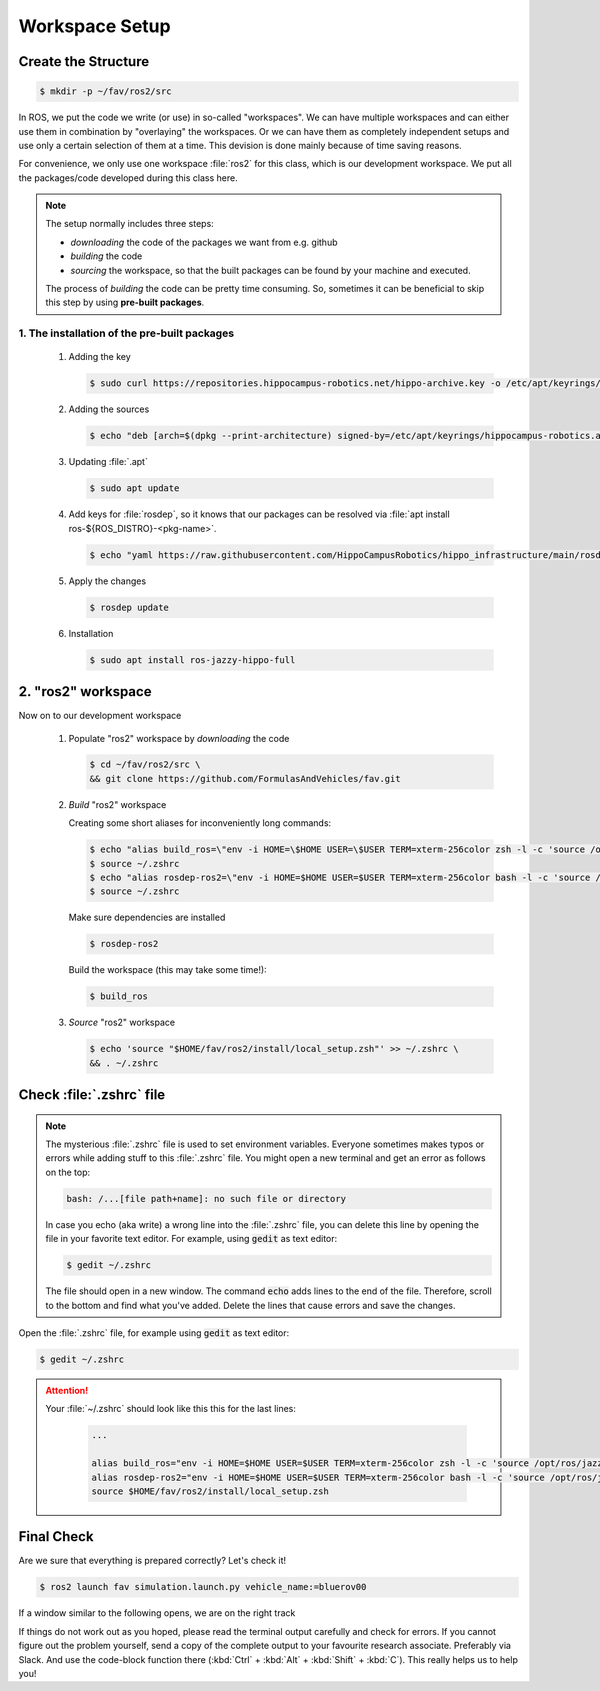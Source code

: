 Workspace Setup
###############

Create the Structure
====================

.. code-block:: console

   $ mkdir -p ~/fav/ros2/src

In ROS, we put the code we write (or use) in so-called "workspaces". 
We can have multiple workspaces and can either use them in combination by "overlaying" the workspaces. Or we can have them as completely independent setups and use only a certain selection of them at a time. This devision is done mainly because of time saving reasons.

For convenience, we only use one workspace :file:`ros2` for this class, which is our development workspace. We put all the packages/code developed during this class here.

.. note:: 
   The setup normally includes three steps:

   - *downloading* the code of the packages we want from e.g. github
   - *building* the code
   - *sourcing* the workspace, so that the built packages can be found by your machine and executed.
  
   The process of *building* the code can be pretty time consuming. So, sometimes it can be beneficial to skip this step by using **pre-built packages**.

1. The installation of the pre-built packages
***************************************************

   1. Adding the key

      .. code-block:: console

         $ sudo curl https://repositories.hippocampus-robotics.net/hippo-archive.key -o /etc/apt/keyrings/hippocampus-robotics.asc

   2. Adding the sources

      .. code-block:: console

         $ echo "deb [arch=$(dpkg --print-architecture) signed-by=/etc/apt/keyrings/hippocampus-robotics.asc] https://repositories.hippocampus-robotics.net/ubuntu $(. /etc/os-release && echo $UBUNTU_CODENAME) main" | sudo tee /etc/apt/sources.list.d/hippocampus.list

   3. Updating :file:`.apt`

      .. code-block:: console

         $ sudo apt update

   4. Add keys for :file:`rosdep`, so it knows that our packages can be resolved via :file:`apt install ros-${ROS_DISTRO}-<pkg-name>`.
   
      .. code-block:: console

         $ echo "yaml https://raw.githubusercontent.com/HippoCampusRobotics/hippo_infrastructure/main/rosdep-${ROS_DISTRO}.yaml" | sudo tee /etc/ros/rosdep/sources.list.d/50-hippocampus-packages.list

   5. Apply the changes

      .. code-block:: console

         $ rosdep update

   6. Installation

      .. code-block:: console

         $ sudo apt install ros-jazzy-hippo-full

2. "ros2" workspace
====================

Now on to our development workspace

   1. Populate "ros2" workspace by *downloading* the code

      .. code-block:: console

         $ cd ~/fav/ros2/src \
         && git clone https://github.com/FormulasAndVehicles/fav.git

   2. *Build* "ros2" workspace


      Creating some short aliases for inconveniently long commands:

      .. code-block:: console

         $ echo "alias build_ros=\"env -i HOME=\$HOME USER=\$USER TERM=xterm-256color zsh -l -c 'source /opt/ros/jazzy/setup.zsh && cd \$HOME/fav/ros2 && colcon build --symlink-install --cmake-args --no-warn-unused-cli -DCMAKE_EXPORT_COMPILE_COMMANDS=ON'\"" >> ~/.zshrc
         $ source ~/.zshrc
         $ echo "alias rosdep-ros2=\"env -i HOME=$HOME USER=$USER TERM=xterm-256color bash -l -c 'source /opt/ros/jazzy/setup.bash && cd $HOME/ros2 && rosdep install --from-paths src -y --ignore-src'\"" >> ~/.zshrc
         $ source ~/.zshrc

      Make sure dependencies are installed

      .. code-block:: console

         $ rosdep-ros2

      Build the workspace (this may take some time!):

      .. code-block:: console

         $ build_ros



   3. *Source* "ros2" workspace

      .. code-block:: console

         $ echo 'source "$HOME/fav/ros2/install/local_setup.zsh"' >> ~/.zshrc \
         && . ~/.zshrc

Check :file:`.zshrc` file
==========================

.. note:: 
   
   The mysterious :file:`.zshrc` file is used to set environment variables.
   Everyone sometimes makes typos or errors while adding stuff to this :file:`.zshrc` file. You might open a new terminal and get an error as follows on the top:

   .. code-block:: console

      bash: /...[file path+name]: no such file or directory

   
      
   In case you echo (aka write) a wrong line into the :file:`.zshrc` file, you can delete this line by opening the file in your favorite text editor. For example, using :code:`gedit` as text editor: 

   .. code-block:: console
      
      $ gedit ~/.zshrc

   The file should open in a new window. The command :code:`echo` adds lines to the end of the file. Therefore, scroll to the bottom and find what you've added. Delete the lines that cause errors and save the changes.


Open the :file:`.zshrc` file, for example using :code:`gedit` as text editor:

.. code-block:: console

   $ gedit ~/.zshrc

.. attention:: 

   Your :file:`~/.zshrc` should look like this this for the last lines:

      .. code-block:: 

         ...

         alias build_ros="env -i HOME=$HOME USER=$USER TERM=xterm-256color zsh -l -c 'source /opt/ros/jazzy/setup.zsh && cd $HOME/fav/ros2 && colcon build --symlink-install --cmake-args --no-warn-unused-cli -DCMAKE_EXPORT_COMPILE_COMMANDS=ON'"
         alias rosdep-ros2="env -i HOME=$HOME USER=$USER TERM=xterm-256color bash -l -c 'source /opt/ros/jazzy/setup.bash && cd $HOME/ros2 && rosdep install --from-paths src -y --ignore-src'"
         source $HOME/fav/ros2/install/local_setup.zsh

Final Check
===========

Are we sure that everything is prepared correctly? Let's check it!

.. code-block:: console

   $ ros2 launch fav simulation.launch.py vehicle_name:=bluerov00

If a window similar to the following opens, we are on the right track

.. image:: /res/images/gazebo_test.png

If things do not work out as you hoped, please read the terminal output carefully and check for errors. If you cannot figure out the problem yourself, send a copy of the complete output to your favourite research associate. Preferably via Slack. And use the code-block function there (:kbd:`Ctrl` + :kbd:`Alt` + :kbd:`Shift` + :kbd:`C`). This really helps us to help you!
